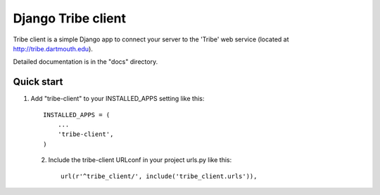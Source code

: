 =====
Django Tribe client
=====

Tribe client is a simple Django app to connect your server to the 'Tribe' web service
(located at http://tribe.dartmouth.edu).

Detailed documentation is in the "docs" directory.

Quick start
-----------

1. Add "tribe-client" to your INSTALLED_APPS setting like this::

    INSTALLED_APPS = (
        ...
        'tribe-client',
    )

 
 2. Include the tribe-client URLconf in your project urls.py like this::

     url(r'^tribe_client/', include('tribe_client.urls')),



